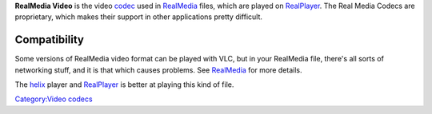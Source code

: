 .. raw:: mediawiki

   {{website|Real|http://www.real.com}}

**RealMedia Video** is the video `codec <codec>`__ used in `RealMedia <RealMedia>`__ files, which are played on `RealPlayer <RealPlayer>`__. The Real Media Codecs are proprietary, which makes their support in other applications pretty difficult.

Compatibility
-------------

Some versions of RealMedia video format can be played with VLC, but in your RealMedia file, there's all sorts of networking stuff, and it is that which causes problems. See `RealMedia <RealMedia>`__ for more details.

The `helix <helix>`__ player and `RealPlayer <RealPlayer>`__ is better at playing this kind of file.

`Category:Video codecs <Category:Video_codecs>`__
